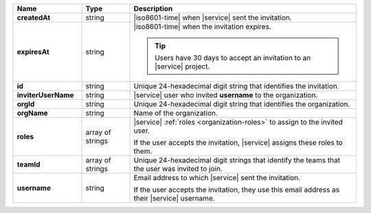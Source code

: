 .. list-table::
   :header-rows: 1
   :stub-columns: 1
   :widths: 20 14 66

   * - Name
     - Type
     - Description

   * - createdAt
     - string
     - |iso8601-time| when |service| sent the invitation.

   * - expiresAt
     - string
     - |iso8601-time| when the invitation expires. 

       .. tip::

          Users have 30 days to accept an invitation to an |service|
          project.

   * - id
     - string
     - Unique 24-hexadecimal digit string that identifies the
       invitation.

   * - inviterUserName
     - string
     - |service| user who invited **username** to the organization.

   * - orgId
     - string
     - Unique 24-hexadecimal digit string that identifies the
       organization.

   * - orgName
     - string
     - Name of the organization.

   * - roles
     - array of strings
     - |service| :ref:`roles <organization-roles>` to assign to the 
       invited user.

       If the user accepts the invitation, |service| assigns these roles
       to them.

   * - teamId
     - array of strings
     - Unique 24-hexadecimal digit strings that identify the teams
       that the user was invited to join.

   * - username
     - string
     - Email address to which |service| sent the invitation.

       If the user accepts the invitation, they use this email address as
       their |service| username.
